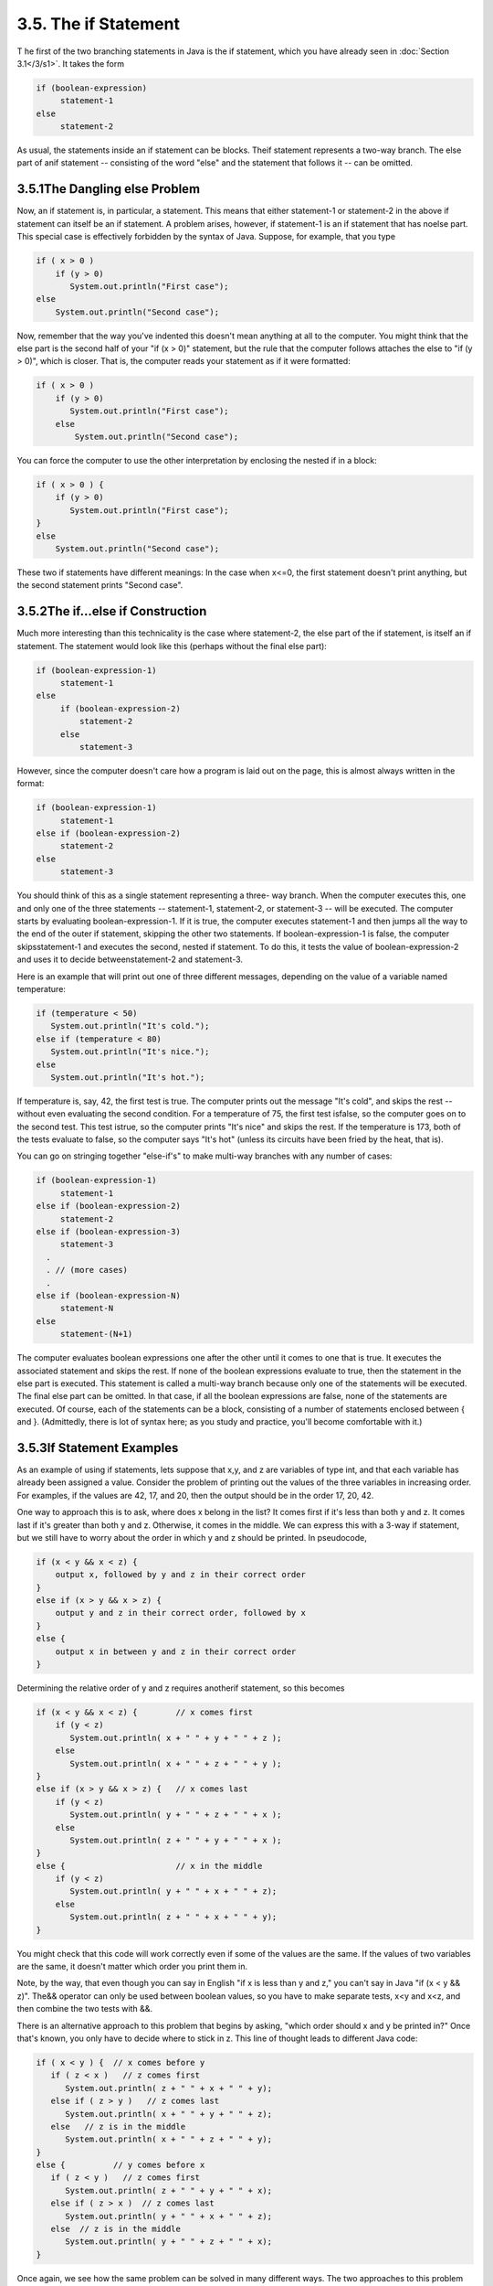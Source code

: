 
3.5. The if Statement
---------------------



T he first of the two branching statements in Java is the if
statement, which you have already seen in :doc:`Section 3.1</3/s1>`. It takes the
form


.. code-block:: java

    if (boolean-expression)
         statement-1
    else
         statement-2


As usual, the statements inside an if statement can be blocks. Theif
statement represents a two-way branch. The else part of anif statement
-- consisting of the word "else" and the statement that follows it --
can be omitted.





3.5.1The Dangling else Problem
~~~~~~~~~~~~~~~~~~~~~~~~~~~~~~

Now, an if statement is, in particular, a statement. This means that
either statement-1 or statement-2 in the above if statement can itself
be an if statement. A problem arises, however, if statement-1 is an if
statement that has noelse part. This special case is effectively
forbidden by the syntax of Java. Suppose, for example, that you type


.. code-block:: java

    if ( x > 0 )
        if (y > 0)
           System.out.println("First case");
    else
        System.out.println("Second case");


Now, remember that the way you've indented this doesn't mean anything
at all to the computer. You might think that the else part is the
second half of your "if (x > 0)" statement, but the rule that the
computer follows attaches the else to "if (y > 0)", which is closer.
That is, the computer reads your statement as if it were formatted:


.. code-block:: java

    if ( x > 0 )
        if (y > 0)
           System.out.println("First case");
        else
            System.out.println("Second case");


You can force the computer to use the other interpretation by
enclosing the nested if in a block:


.. code-block:: java

    if ( x > 0 ) {
        if (y > 0)
           System.out.println("First case");
    }
    else
        System.out.println("Second case");


These two if statements have different meanings: In the case when
x<=0, the first statement doesn't print anything, but the second
statement prints "Second case".





3.5.2The if...else if Construction
~~~~~~~~~~~~~~~~~~~~~~~~~~~~~~~~~~

Much more interesting than this technicality is the case where
statement-2, the else part of the if statement, is itself an if
statement. The statement would look like this (perhaps without the
final else part):


.. code-block:: java

    if (boolean-expression-1)
         statement-1
    else
         if (boolean-expression-2)
             statement-2
         else
             statement-3


However, since the computer doesn't care how a program is laid out on
the page, this is almost always written in the format:


.. code-block:: java

    if (boolean-expression-1)
         statement-1
    else if (boolean-expression-2)
         statement-2
    else
         statement-3


You should think of this as a single statement representing a three-
way branch. When the computer executes this, one and only one of the
three statements -- statement-1, statement-2, or statement-3 -- will
be executed. The computer starts by evaluating boolean-expression-1.
If it is true, the computer executes statement-1 and then jumps all
the way to the end of the outer if statement, skipping the other two
statements. If boolean-expression-1 is false, the computer
skipsstatement-1 and executes the second, nested if statement. To do
this, it tests the value of boolean-expression-2 and uses it to decide
betweenstatement-2 and statement-3.

Here is an example that will print out one of three different
messages, depending on the value of a variable named temperature:


.. code-block:: java

    if (temperature < 50)
       System.out.println("It's cold.");
    else if (temperature < 80)
       System.out.println("It's nice.");
    else
       System.out.println("It's hot.");


If temperature is, say, 42, the first test is true. The computer
prints out the message "It's cold", and skips the rest -- without even
evaluating the second condition. For a temperature of 75, the first
test isfalse, so the computer goes on to the second test. This test
istrue, so the computer prints "It's nice" and skips the rest. If the
temperature is 173, both of the tests evaluate to false, so the
computer says "It's hot" (unless its circuits have been fried by the
heat, that is).

You can go on stringing together "else-if's" to make multi-way
branches with any number of cases:


.. code-block:: java

    if (boolean-expression-1)
         statement-1
    else if (boolean-expression-2)
         statement-2
    else if (boolean-expression-3)
         statement-3
      .
      . // (more cases)
      .
    else if (boolean-expression-N)
         statement-N
    else
         statement-(N+1)


The computer evaluates boolean expressions one after the other until
it comes to one that is true. It executes the associated statement and
skips the rest. If none of the boolean expressions evaluate to true,
then the statement in the else part is executed. This statement is
called a multi-way branch because only one of the statements will be
executed. The final else part can be omitted. In that case, if all the
boolean expressions are false, none of the statements are executed. Of
course, each of the statements can be a block, consisting of a number
of statements enclosed between { and }. (Admittedly, there is lot of
syntax here; as you study and practice, you'll become comfortable with
it.)





3.5.3If Statement Examples
~~~~~~~~~~~~~~~~~~~~~~~~~~

As an example of using if statements, lets suppose that x,y, and z are
variables of type int, and that each variable has already been
assigned a value. Consider the problem of printing out the values of
the three variables in increasing order. For examples, if the values
are 42, 17, and 20, then the output should be in the order 17, 20, 42.

One way to approach this is to ask, where does x belong in the list?
It comes first if it's less than both y and z. It comes last if it's
greater than both y and z. Otherwise, it comes in the middle. We can
express this with a 3-way if statement, but we still have to worry
about the order in which y and z should be printed. In pseudocode,


.. code-block:: java

    if (x < y && x < z) {
        output x, followed by y and z in their correct order
    }
    else if (x > y && x > z) {
        output y and z in their correct order, followed by x
    }
    else {
        output x in between y and z in their correct order
    }


Determining the relative order of y and z requires anotherif
statement, so this becomes


.. code-block:: java

    if (x < y && x < z) {        // x comes first
        if (y < z)
           System.out.println( x + " " + y + " " + z );
        else
           System.out.println( x + " " + z + " " + y );
    }
    else if (x > y && x > z) {   // x comes last
        if (y < z)
           System.out.println( y + " " + z + " " + x );
        else
           System.out.println( z + " " + y + " " + x );
    }
    else {                       // x in the middle
        if (y < z)
           System.out.println( y + " " + x + " " + z);
        else
           System.out.println( z + " " + x + " " + y);
    }


You might check that this code will work correctly even if some of the
values are the same. If the values of two variables are the same, it
doesn't matter which order you print them in.

Note, by the way, that even though you can say in English "if x is
less than y and z," you can't say in Java "if (x < y && z)". The&&
operator can only be used between boolean values, so you have to make
separate tests, x<y and x<z, and then combine the two tests with &&.

There is an alternative approach to this problem that begins by
asking, "which order should x and y be printed in?" Once that's known,
you only have to decide where to stick in z. This line of thought
leads to different Java code:


.. code-block:: java

    if ( x < y ) {  // x comes before y
       if ( z < x )   // z comes first
          System.out.println( z + " " + x + " " + y);
       else if ( z > y )   // z comes last
          System.out.println( x + " " + y + " " + z);
       else   // z is in the middle
          System.out.println( x + " " + z + " " + y);
    }
    else {          // y comes before x
       if ( z < y )   // z comes first
          System.out.println( z + " " + y + " " + x);
       else if ( z > x )  // z comes last
          System.out.println( y + " " + x + " " + z);
       else  // z is in the middle
          System.out.println( y + " " + z + " " + x);
    }


Once again, we see how the same problem can be solved in many
different ways. The two approaches to this problem have not exhausted
all the possibilities. For example, you might start by testing whether
x is greater than y. If so, you could swap their values. Once you've
done that, you know that x should be printed before y.




Finally, let's write a complete program that uses an if statement in
an interesting way. I want a program that will convert measurements of
length from one unit of measurement to another, such as miles to yards
or inches to feet. So far, the problem is extremely under-specified.
Let's say that the program will only deal with measurements in inches,
feet, yards, and miles. It would be easy to extend it later to deal
with other units. The user will type in a measurement in one of these
units, such as "17 feet" or "2.73 miles". The output will show the
length in terms of **each** of the four units of measure. (This is
easier than asking the user which units to use in the output.) An
outline of the process is


.. code-block:: java

    Read the user's input measurement and units of measure
    Express the measurement in inches, feet, yards, and miles
    Display the four results


The program can read both parts of the user's input from the same line
by using TextIO.getDouble() to read the numerical measurement
andTextIO.getlnWord() to read the unit of measure. The conversion into
different units of measure can be simplified by first converting the
user's input into inches. From there, the number of inches can easily
be converted into feet, yards, and miles. Before converting into
inches, we have to test the input to determine which unit of measure
the user has specified:


.. code-block:: java

    Let measurement = TextIO.getDouble()
    Let units = TextIO.getlnWord()
    if the units are inches
       Let inches = measurement
    else if the units are feet
       Let inches = measurement * 12         // 12 inches per foot
    else if the units are yards
       Let inches = measurement * 36         // 36 inches per yard
    else if the units are miles
       Let inches = measurement * 12 * 5280  // 5280 feet per mile
    else
       The units are illegal!
       Print an error message and stop processing
    Let feet = inches / 12.0
    Let yards = inches / 36.0
    Let miles = inches / (12.0 * 5280.0)
    Display the results


Since units is a String, we can useunits.equals("inches") to check
whether the specified unit of measure is "inches". However, it would
be nice to allow the units to be specified as "inch" or abbreviated to
"in". To allow these three possibilities, we can checkif
(units.equals("inches") || units.equals("inch") ||
units.equals("in")). It would also be nice to allow upper case
letters, as in "Inches" or "IN". We can do this by converting units to
lower case before testing it or by substituting the
functionunits.equalsIgnoreCase for units.equals.

In my final program, I decided to make things more interesting by
allowing the user to repeat the process of entering a measurement and
seeing the results of the conversion for each measurement. The program
will end only when the user inputs 0. To do this, I just have to wrap
the above algorithm inside a while loop, and make sure that the loop
ends when the user inputs a0. Here's the complete program, followed by
an applet that simulates it:


.. code-block:: java

    /**
     * This program will convert measurements expressed in inches,
     * feet, yards, or miles into each of the possible units of
     * measure.  The measurement is input by the user, followed by
     * the unit of measure.  For example:  "17 feet", "1 inch", or
     * "2.73 mi".  Abbreviations in, ft, yd, and mi are accepted.
     * The program will continue to read and convert measurements
     * until the user enters an input of 0.
     */
     
     public class LengthConverter {
     
        public static void main(String[] args) {
           
           double measurement;  // Numerical measurement, input by user.
           String units;        // The unit of measure for the input, also
                                //    specified by the user.
           
           double inches, feet, yards, miles;  // Measurement expressed in
                                               //   each possible unit of
                                               //   measure.
           
           TextIO.putln("Enter measurements in inches, feet, yards, or miles.");
           TextIO.putln("For example:  1 inch    17 feet    2.73 miles");
           TextIO.putln("You can use abbreviations:   in   ft  yd   mi");
           TextIO.putln("I will convert your input into the other units");
           TextIO.putln("of measure.");
           TextIO.putln();
           
           while (true) {
              
              /* Get the user's input, and convert units to lower case. */
              
              TextIO.put("Enter your measurement, or 0 to end:  ");
              measurement = TextIO.getDouble();
              if (measurement == 0)
                 break;  // Terminate the while loop.
              units = TextIO.getlnWord();            
              units = units.toLowerCase();
              
              /* Convert the input measurement to inches. */
              
              if (units.equals("inch") || units.equals("inches") 
                                              || units.equals("in")) {
                  inches = measurement;
              }
              else if (units.equals("foot") || units.equals("feet") 
                                              || units.equals("ft")) {
                  inches = measurement * 12;
              }
              else if (units.equals("yard") || units.equals("yards") 
                                               || units.equals("yd")) {
                  inches = measurement * 36;
              }
              else if (units.equals("mile") || units.equals("miles") 
                                                 || units.equals("mi")) {
                  inches = measurement * 12 * 5280;
              }
              else {
                  TextIO.putln("Sorry, but I don't understand \"" 
                                                       + units + "\".");
                  continue;  // back to start of while loop
              }
              
              /* Convert measurement in inches to feet, yards, and miles. */
              
              feet = inches / 12;
              yards = inches / 36;
              miles = inches / (12*5280);
              
              /* Output measurement in terms of each unit of measure. */
              
              TextIO.putln();
              TextIO.putln("That's equivalent to:");
              TextIO.putf("%12.5g", inches);
              TextIO.putln(" inches");
              TextIO.putf("%12.5g", feet);
              TextIO.putln(" feet");
              TextIO.putf("%12.5g", yards);
              TextIO.putln(" yards");
              TextIO.putf("%12.5g", miles);
              TextIO.putln(" miles");
              TextIO.putln();
           
           } // end while
           
           TextIO.putln();
           TextIO.putln("OK!  Bye for now.");
           
        } // end main()
        
     } // end class LengthConverter




(Note that this program uses formatted output with the "g" format
specifier. In this program, we have no control over how large or how
small the numbers might be. It could easily make sense for the user to
enter very large or very small measurements. The "g" format will print
a real number in exponential form if it is very large or very small,
and in the usual decimal form otherwise. Remember that in the format
specification %12.5g, the 5 is the total number of significant digits
that are to be printed, so we will always get the same number of
significant digits in the output, no matter what the size of the
number. If we had used an "f" format specifier such as %12.5f, the
output would be in decimal form with 5 digits after the decimal point.
This would print the number 0.000000000745482 as 0.00000, with no
**significant** digits at all! With the "g" format specifier, the
output would be 7.4549e-10.)





3.5.4The Empty Statement
~~~~~~~~~~~~~~~~~~~~~~~~

As a final note in this section, I will mention one more type of
statement in Java: the empty statement. This is a statement that
consists simply of a semicolon and which tells the computer to do
nothing. The existence of the empty statement makes the following
legal, even though you would not ordinarily see a semicolon after a}:


.. code-block:: java

    if (x < 0) {
        x = -x;
    };


The semicolon is legal after the }, but the computer considers it to
be an empty statement, not part of the if statement. Occasionally, you
might find yourself using the empty statement when what you mean is,
in fact, "do nothing." For example, the rather contrived if statement


.. code-block:: java

    if ( done )
       ;  // Empty statement
    else
       System.out.println( "Not done yet. );


does nothing when the boolean variable done is true, and prints out
"Not done yet" when it is false. You can't just leave out the
semicolon in this example, since Java syntax requires an actual
statement between the if and the else. I prefer, though, to use an
empty block, consisting of{and} with nothing between, for such cases.

Occasionally, stray empty statements can cause annoying, hard-to-find
errors in a program. For example, the following program segment prints
out "Hello" just **once**, not ten times:


.. code-block:: java

    for (int i = 0; i < 10; i++);
        System.out.println("Hello");


Why? Because the ";" at the end of the first line is a statement, and
it is this statement that is executed ten times. The
System.out.println statement is not really inside the for statement at
all, so it is executed just once, after the for loop has completed.




